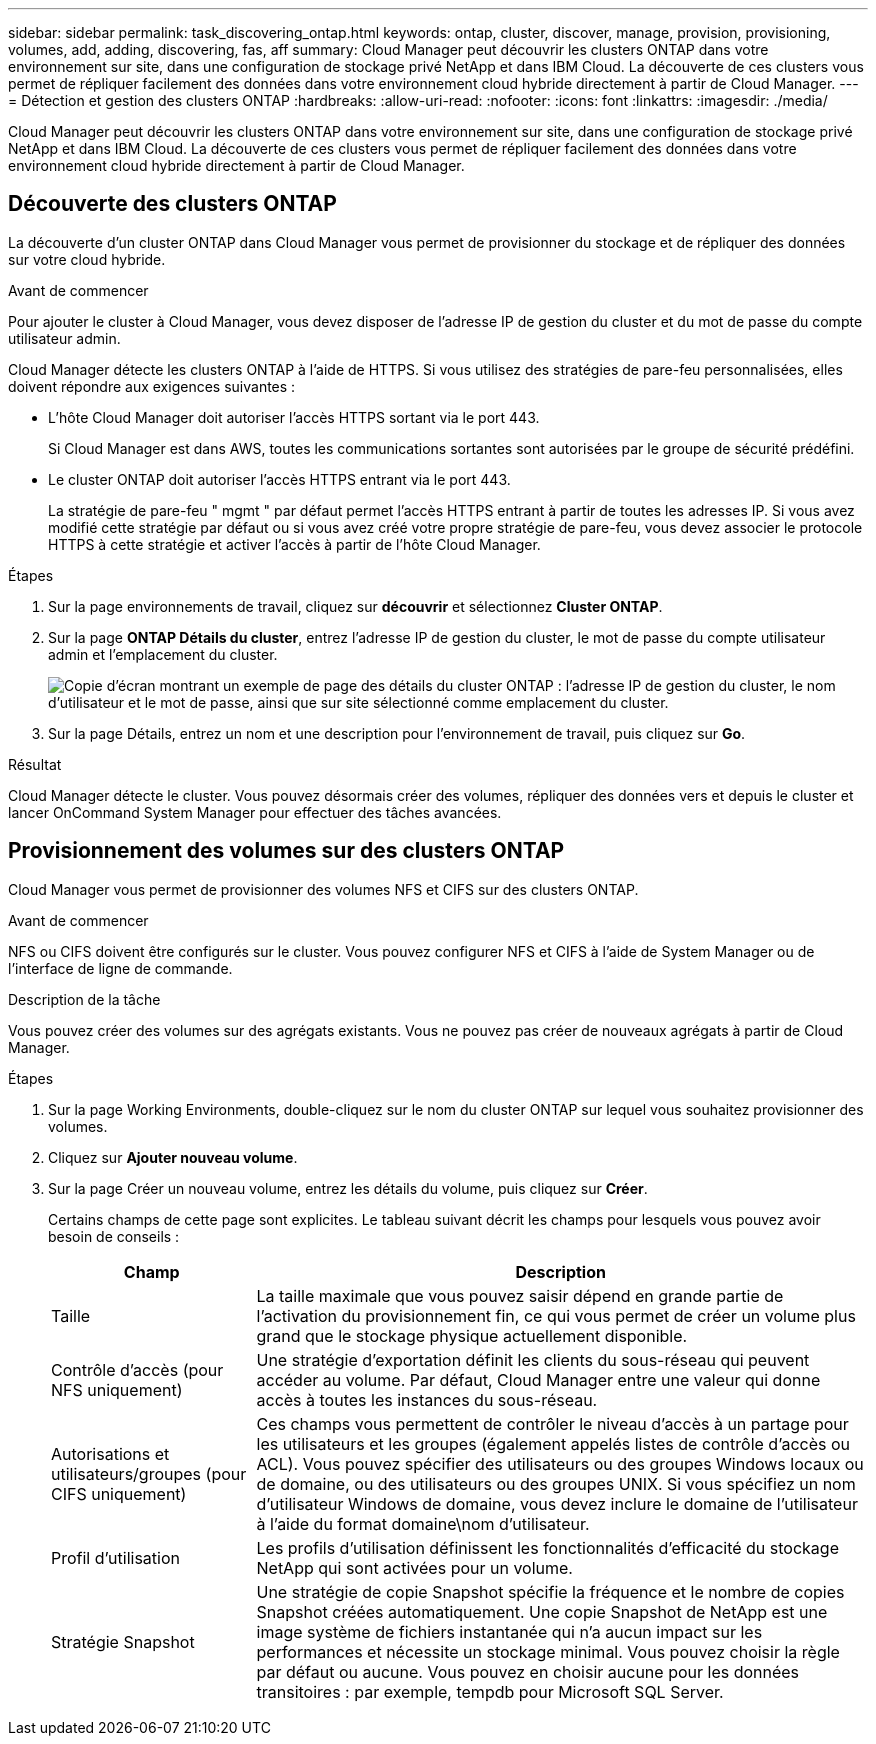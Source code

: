 ---
sidebar: sidebar 
permalink: task_discovering_ontap.html 
keywords: ontap, cluster, discover, manage, provision, provisioning, volumes, add, adding, discovering, fas, aff 
summary: Cloud Manager peut découvrir les clusters ONTAP dans votre environnement sur site, dans une configuration de stockage privé NetApp et dans IBM Cloud. La découverte de ces clusters vous permet de répliquer facilement des données dans votre environnement cloud hybride directement à partir de Cloud Manager. 
---
= Détection et gestion des clusters ONTAP
:hardbreaks:
:allow-uri-read: 
:nofooter: 
:icons: font
:linkattrs: 
:imagesdir: ./media/


Cloud Manager peut découvrir les clusters ONTAP dans votre environnement sur site, dans une configuration de stockage privé NetApp et dans IBM Cloud. La découverte de ces clusters vous permet de répliquer facilement des données dans votre environnement cloud hybride directement à partir de Cloud Manager.



== Découverte des clusters ONTAP

La découverte d'un cluster ONTAP dans Cloud Manager vous permet de provisionner du stockage et de répliquer des données sur votre cloud hybride.

.Avant de commencer
Pour ajouter le cluster à Cloud Manager, vous devez disposer de l'adresse IP de gestion du cluster et du mot de passe du compte utilisateur admin.

Cloud Manager détecte les clusters ONTAP à l'aide de HTTPS. Si vous utilisez des stratégies de pare-feu personnalisées, elles doivent répondre aux exigences suivantes :

* L'hôte Cloud Manager doit autoriser l'accès HTTPS sortant via le port 443.
+
Si Cloud Manager est dans AWS, toutes les communications sortantes sont autorisées par le groupe de sécurité prédéfini.

* Le cluster ONTAP doit autoriser l'accès HTTPS entrant via le port 443.
+
La stratégie de pare-feu " mgmt " par défaut permet l'accès HTTPS entrant à partir de toutes les adresses IP. Si vous avez modifié cette stratégie par défaut ou si vous avez créé votre propre stratégie de pare-feu, vous devez associer le protocole HTTPS à cette stratégie et activer l'accès à partir de l'hôte Cloud Manager.



.Étapes
. Sur la page environnements de travail, cliquez sur *découvrir* et sélectionnez *Cluster ONTAP*.
. Sur la page *ONTAP Détails du cluster*, entrez l'adresse IP de gestion du cluster, le mot de passe du compte utilisateur admin et l'emplacement du cluster.
+
image:screenshot_discover_ontap.gif["Copie d'écran montrant un exemple de page des détails du cluster ONTAP : l'adresse IP de gestion du cluster, le nom d'utilisateur et le mot de passe, ainsi que sur site sélectionné comme emplacement du cluster."]

. Sur la page Détails, entrez un nom et une description pour l'environnement de travail, puis cliquez sur *Go*.


.Résultat
Cloud Manager détecte le cluster. Vous pouvez désormais créer des volumes, répliquer des données vers et depuis le cluster et lancer OnCommand System Manager pour effectuer des tâches avancées.



== Provisionnement des volumes sur des clusters ONTAP

Cloud Manager vous permet de provisionner des volumes NFS et CIFS sur des clusters ONTAP.

.Avant de commencer
NFS ou CIFS doivent être configurés sur le cluster. Vous pouvez configurer NFS et CIFS à l'aide de System Manager ou de l'interface de ligne de commande.

.Description de la tâche
Vous pouvez créer des volumes sur des agrégats existants. Vous ne pouvez pas créer de nouveaux agrégats à partir de Cloud Manager.

.Étapes
. Sur la page Working Environments, double-cliquez sur le nom du cluster ONTAP sur lequel vous souhaitez provisionner des volumes.
. Cliquez sur *Ajouter nouveau volume*.
. Sur la page Créer un nouveau volume, entrez les détails du volume, puis cliquez sur *Créer*.
+
Certains champs de cette page sont explicites. Le tableau suivant décrit les champs pour lesquels vous pouvez avoir besoin de conseils :

+
[cols="2,6"]
|===
| Champ | Description 


| Taille | La taille maximale que vous pouvez saisir dépend en grande partie de l'activation du provisionnement fin, ce qui vous permet de créer un volume plus grand que le stockage physique actuellement disponible. 


| Contrôle d'accès (pour NFS uniquement) | Une stratégie d'exportation définit les clients du sous-réseau qui peuvent accéder au volume. Par défaut, Cloud Manager entre une valeur qui donne accès à toutes les instances du sous-réseau. 


| Autorisations et utilisateurs/groupes (pour CIFS uniquement) | Ces champs vous permettent de contrôler le niveau d'accès à un partage pour les utilisateurs et les groupes (également appelés listes de contrôle d'accès ou ACL). Vous pouvez spécifier des utilisateurs ou des groupes Windows locaux ou de domaine, ou des utilisateurs ou des groupes UNIX. Si vous spécifiez un nom d'utilisateur Windows de domaine, vous devez inclure le domaine de l'utilisateur à l'aide du format domaine\nom d'utilisateur. 


| Profil d'utilisation | Les profils d'utilisation définissent les fonctionnalités d'efficacité du stockage NetApp qui sont activées pour un volume. 


| Stratégie Snapshot | Une stratégie de copie Snapshot spécifie la fréquence et le nombre de copies Snapshot créées automatiquement. Une copie Snapshot de NetApp est une image système de fichiers instantanée qui n'a aucun impact sur les performances et nécessite un stockage minimal. Vous pouvez choisir la règle par défaut ou aucune. Vous pouvez en choisir aucune pour les données transitoires : par exemple, tempdb pour Microsoft SQL Server. 
|===

